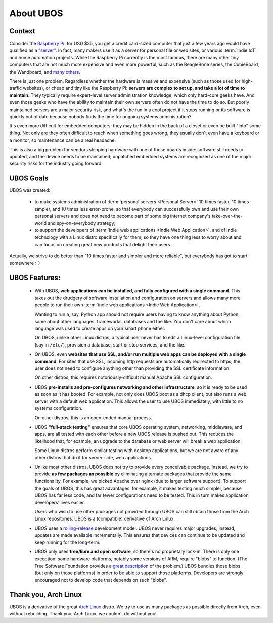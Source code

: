 About UBOS
==========

Context
-------

Consider the `Raspberry Pi <http://raspberrypi.org/>`_: for USD $35, you get a credit
card-sized computer that just a few years ago would have qualified as a
`"server" <https://en.wikipedia.org/wiki/Server_%28computing%29>`_.
In fact, many makers use it as a server for personal file or web sites, or
various :term:`Indie IoT` and home automation projects. While the Raspberry Pi
currently is the most famous, there are many other tiny computers that are not much
more expensive and even more powerful, such as the BeagleBone series, the CubieBoard,
the Wandboard, and
`many others <https://en.wikipedia.org/wiki/Comparison_of_single-board_computers>`_.

There is just one problem. Regardless whether the hardware is massive and expensive (such
as those used for high-traffic websites), or cheap and tiny like the Raspberry Pi:
**servers are complex to set up, and take a lot of time to maintain**. They typically
require expert-level server administration knowledge, which only hard-core geeks have. And
even those geeks who have the ability to maintain their own servers often do not have the
time to do so. But poorly maintained servers are a major security risk, and what's the fun
in a cool project if it stops running or its software is quickly out of date because nobody finds
the time for ongoing systems administration?

It's even more difficult for embedded computers: they may be hidden in the back of
a closet or even be built "into" some thing. Not only are they often difficult to reach
when something goes wrong, they usually don't even have a keyboard or a monitor, so
maintenance can be a real headache.

This is also a big problem for vendors shipping hardware with one of those boards
inside: software still needs to updated, and the device needs to be maintained;
unpatched embedded systems are recognized as one of the major security risks for the
industry going forward.

UBOS Goals
----------

UBOS was created:

 * to make systems administration of :term:`personal servers <Personal Server>` 10 times
   faster, 10 times simpler, and 10 times less error-prone, so that everybody can
   successfully own and use their own personal servers and does not need to become part
   of some big internet company's take-over-the-world and spy-on-everybody strategy;

 * to support the developers of :term:`indie web applications <Indie Web Application>`,
   and of indie technology with a Linux distro specifically for them, so they have one thing less
   to worry about and can focus on creating great new products that delight their users.

Actually, we strive to do better than "10 times faster and simpler and more reliable",
but everybody has got to start somewhere :-)

UBOS Features:
--------------

 * With UBOS, **web applications can be installed, and fully configured with a single command**.
   This takes out the drudgery of software installation and configuration on servers and
   allows many more people to run their own :term:`indie web applications <Indie Web Application>`.

   Wanting to run a, say, Python app should not require users having to know anything
   about Python; same about other languages, frameworks, databases and the like. You don't
   care about which language was used to create apps on your smart phone either.

   On UBOS, unlike other Linux distros, a typical user never has to edit a Linux-level configuration
   file (say in ``/etc/``), provision a database, start or stop services, and the like.

 * On UBOS, even **websites that use SSL, and/or run multiple web apps can be deployed with a
   single command**. For sites that use SSL, incoming http requests are automatically redirected to https;
   the user does not need to configure anything other than providing the SSL certificate
   information.

   On other distros, this requires notoriously-difficult manual Apache SSL configuration.

 * UBOS **pre-installs and pre-configures networking and other infrastructure**, so it
   is ready to be used as soon as it has booted. For example, not only does UBOS boot as a
   dhcp client, but also runs a web server with a default web application.
   This allows the user to use UBOS immediately, with little to no systems configuration.

   On other distros, this is an open-ended manual process.

 * UBOS **"full-stack testing"** ensures that core UBOS operating system, networking, middleware,
   and apps, are all tested with each other before a new UBOS release is pushed out. This
   reduces the likelihood that, for example, an upgrade to the database or web server will
   break a web application.

   Some Linux distros perform similar testing with desktop applications, but we are not
   aware of any other distros that do it for server-side, web applications.

 * Unlike most other distros, UBOS does not try to provide every conceivable package.
   Instead, we try to provide **as few packages as possible** by eliminating alternate packages
   that provide the same functionality. For example, we picked Apache over nginx (due to
   larger software support). To support the goals of UBOS, this has great advantages: for
   example, it makes testing much simpler, because UBOS has far less code, and far fewer
   configurations need to be tested. This in turn makes application developers' lives
   easier.

   Users who wish to use other packages not provided through UBOS can still obtain those
   from the Arch Linux repositories. UBOS is a (compatible) derivative of Arch Linux.

 * UBOS uses a `rolling-release <https://en.wikipedia.org/wiki/Rolling_release>`_
   development model. UBOS never requires major upgrades; instead, updates are
   made available incrementally. This ensures that devices can continue to be updated
   and keep running for the long-term.

 * UBOS only uses **free/libre and open software**, so there's no proprietary lock-in.
   There is only one exception: some hardware platforms, notably some versions of ARM,
   require "blobs" to function. (The Free Software Foundation provides a
   `great description <https://www.fsf.org/resources/hw/single-board-computers>`_ of the
   problem.) UBOS bundles those blobs (but only on those platforms) in order to be able to
   support those platforms. Developers are strongly encouraged not to develop code that
   depends on such "blobs".

Thank you, Arch Linux
---------------------

UBOS is a derivative of the great `Arch Linux <http://archlinux.org/>`_ distro. We try
to use as many packages as possible directly from Arch, even without rebuilding.
Thank you, Arch Linux, we couldn't do without you!

